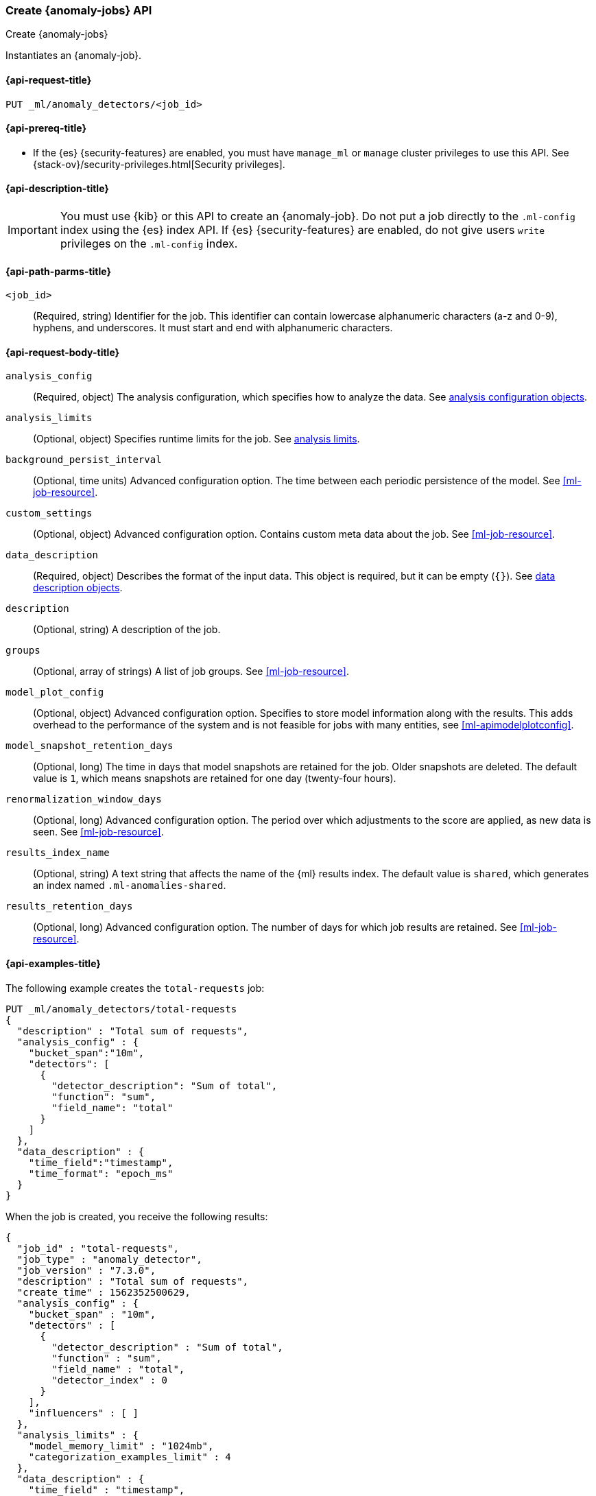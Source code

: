 [role="xpack"]
[testenv="platinum"]
[[ml-put-job]]
=== Create {anomaly-jobs} API

[subs="attributes"]
++++
<titleabbrev>Create {anomaly-jobs}</titleabbrev>
++++

Instantiates an {anomaly-job}.

[[ml-put-job-request]]
==== {api-request-title}

`PUT _ml/anomaly_detectors/<job_id>`

[[ml-put-job-prereqs]]
==== {api-prereq-title}

* If the {es} {security-features} are enabled, you must have `manage_ml` or
`manage` cluster privileges to use this API. See
{stack-ov}/security-privileges.html[Security privileges].

[[ml-put-job-desc]]
==== {api-description-title}

IMPORTANT: You must use {kib} or this API to create an {anomaly-job}. Do not put
a job directly to the `.ml-config` index using the {es} index API. If {es}
{security-features} are enabled, do not give users `write` privileges on the
`.ml-config` index.

[[ml-put-job-path-parms]]
==== {api-path-parms-title}

`<job_id>`::
  (Required, string) Identifier for the job. This identifier can contain
  lowercase alphanumeric characters (a-z and 0-9), hyphens, and underscores. It
  must start and end with alphanumeric characters.

[[ml-put-job-request-body]]
==== {api-request-body-title}

`analysis_config`::
  (Required, object) The analysis configuration, which specifies how to analyze
  the data. See <<ml-analysisconfig, analysis configuration objects>>.

`analysis_limits`::
  (Optional, object) Specifies runtime limits for the job. See
  <<ml-apilimits,analysis limits>>.

`background_persist_interval`::
  (Optional, time units) Advanced configuration option. The time between each
  periodic persistence of the model. See <<ml-job-resource>>.

`custom_settings`::
  (Optional, object) Advanced configuration option. Contains custom meta data
  about the job. See <<ml-job-resource>>.

`data_description`::
  (Required, object) Describes the format of the input data. This object is
  required, but it can be empty (`{}`). See
    <<ml-datadescription,data description objects>>.

`description`::
  (Optional, string) A description of the job.

`groups`::
  (Optional, array of strings) A list of job groups. See <<ml-job-resource>>.

`model_plot_config`::
  (Optional, object) Advanced configuration option. Specifies to store model 
  information along with the results. This adds overhead to the performance of
  the system and is not feasible for jobs with many entities, see
  <<ml-apimodelplotconfig>>.

`model_snapshot_retention_days`::
  (Optional, long) The time in days that model snapshots are retained for the
  job. Older snapshots are deleted. The default value is `1`, which means
  snapshots are retained for one day (twenty-four hours). 

`renormalization_window_days`::
  (Optional, long) Advanced configuration option. The period over which
  adjustments to the score are applied, as new data is seen. See
  <<ml-job-resource>>.

`results_index_name`::
  (Optional, string) A text string that affects the name of the {ml} results
  index. The default value is `shared`, which generates an index named
  `.ml-anomalies-shared`. 

`results_retention_days`::
  (Optional, long) Advanced configuration option. The number of days for which
  job results are retained. See <<ml-job-resource>>.

[[ml-put-job-example]]
==== {api-examples-title}

The following example creates the `total-requests` job:

[source,js]
--------------------------------------------------
PUT _ml/anomaly_detectors/total-requests
{
  "description" : "Total sum of requests",
  "analysis_config" : {
    "bucket_span":"10m",
    "detectors": [
      {
        "detector_description": "Sum of total",
        "function": "sum",
        "field_name": "total"
      }
    ]
  },
  "data_description" : {
    "time_field":"timestamp",
    "time_format": "epoch_ms"
  }
}
--------------------------------------------------
// CONSOLE

When the job is created, you receive the following results:
[source,js]
----
{
  "job_id" : "total-requests",
  "job_type" : "anomaly_detector",
  "job_version" : "7.3.0",
  "description" : "Total sum of requests",
  "create_time" : 1562352500629,
  "analysis_config" : {
    "bucket_span" : "10m",
    "detectors" : [
      {
        "detector_description" : "Sum of total",
        "function" : "sum",
        "field_name" : "total",
        "detector_index" : 0
      }
    ],
    "influencers" : [ ]
  },
  "analysis_limits" : {
    "model_memory_limit" : "1024mb",
    "categorization_examples_limit" : 4
  },
  "data_description" : {
    "time_field" : "timestamp",
    "time_format" : "epoch_ms"
  },
  "model_snapshot_retention_days" : 1,
  "results_index_name" : "shared"
}
----
// TESTRESPONSE[s/"job_version" : "7.3.0"/"job_version" : $body.job_version/]
// TESTRESPONSE[s/1562352500629/$body.$_path/]
